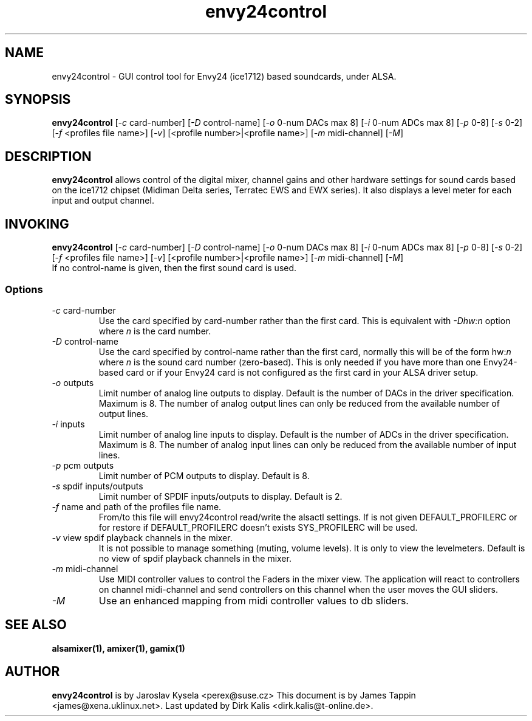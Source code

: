 .TH "envy24control" "1" "30 July 2005" "" ""
.SH "NAME"
envy24control \- GUI control tool for Envy24 (ice1712) based
soundcards, under ALSA.

.SH "SYNOPSIS"
\fBenvy24control\fP [\fI\-c\fP card\-number] [\fI\-D\fP control\-name] [\fI\-o\fP 0\-num DACs max 8] [\fI\-i\fP 0\-num ADCs max 8] [\fI\-p\fP 0\-8] [\fI\-s\fP 0\-2] [\fI\-f\fP <profiles file name>] [\fI\-v\fP] [<profile number>|<profile name>] [\fI\-m\fP midi\-channel] [\fI\-M\fP]

.SH "DESCRIPTION"
\fBenvy24control\fP allows control of the digital mixer, channel gains
and other hardware settings for sound cards based on the ice1712
chipset (Midiman Delta series, Terratec EWS and EWX series). It also
displays a level meter for each input and output channel.

.SH "INVOKING"
\fBenvy24control\fP [\fI\-c\fP card\-number] [\fI\-D\fP control\-name] [\fI\-o\fP 0\-num DACs max 8] [\fI\-i\fP 0\-num ADCs max 8] [\fI\-p\fP 0\-8] [\fI\-s\fP 0\-2] [\fI\-f\fP <profiles file name>] [\fI\-v\fP] [<profile number>|<profile name>] [\fI\-m\fP midi\-channel] [\fI\-M\fP]
.TP 
If no control\-name is given, then the first sound card is used.

.SS Options
.TP 
\fI\-c\fP card\-number
Use the card specified by card\-number rather than the first card.
This is equivalent with \fI\-Dhw:n\fP option where \fIn\fP is the card number.
.TP 
\fI\-D\fP control\-name
Use the card specified by control\-name rather than the first card,
normally this will be of the form hw:\fIn\fP where \fIn\fP is the sound
card number (zero\-based). This is only needed if you have more than one
Envy24\-based card or if your Envy24 card is not configured as the first
card in your ALSA driver setup.
.TP 
\fI\-o\fP outputs
Limit number of analog line outputs to display.  Default is the number of
DACs in the driver specification. Maximum is 8.
The number of analog output lines can only be reduced from the available
number of output lines.
.TP 
\fI\-i\fP inputs
Limit number of analog line inputs to display.  Default is the number of
ADCs in the driver specification. Maximum is 8.
The number of analog input lines can only be reduced from the available
number of input lines.
.TP 
\fI\-p\fP pcm outputs
Limit number of PCM outputs to display.  Default is 8.
.TP 
\fI\-s\fP spdif inputs/outputs
Limit number of SPDIF inputs/outputs to display.  Default is 2.
.TP 
\fI\-f\fP name and path of the profiles file name.
From/to this file will envy24control read/write the alsactl settings.
If is not given DEFAULT_PROFILERC or for restore if DEFAULT_PROFILERC
doesn't exists SYS_PROFILERC will be used.
.TP 
\fI\-v\fP view spdif playback channels in the mixer.
It is not possible to manage something (muting, volume levels).
It is only to view the levelmeters.
Default is no view of spdif playback channels in the mixer.
.TP 
\fI\-m\fP midi\-channel
Use MIDI controller values to control the Faders in the mixer view.
The application will react to controllers on channel midi\-channel and
send controllers on this channel when the user moves the GUI sliders.
.TP 
\fI\-M\fP
Use an enhanced mapping from midi controller values to db sliders.
.SH "SEE ALSO"
\fB
alsamixer(1),
amixer(1),
gamix(1)
\fP

.SH "AUTHOR"
\fBenvy24control\fP is  by Jaroslav Kysela <perex@suse.cz>
This document is by James Tappin <james@xena.uklinux.net>.
Last updated by Dirk Kalis <dirk.kalis@t\-online.de>.
